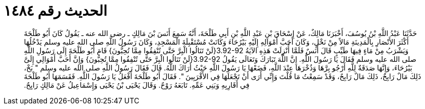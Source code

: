 
= الحديث رقم ١٤٨٤

[quote.hadith]
حَدَّثَنَا عَبْدُ اللَّهِ بْنُ يُوسُفَ، أَخْبَرَنَا مَالِكٌ، عَنْ إِسْحَاقَ بْنِ عَبْدِ اللَّهِ بْنِ أَبِي طَلْحَةَ، أَنَّهُ سَمِعَ أَنَسَ بْنَ مَالِكٍ ـ رضى الله عنه ـ يَقُولُ كَانَ أَبُو طَلْحَةَ أَكْثَرَ الأَنْصَارِ بِالْمَدِينَةِ مَالاً مِنْ نَخْلٍ، وَكَانَ أَحَبَّ أَمْوَالِهِ إِلَيْهِ بَيْرُحَاءَ وَكَانَتْ مُسْتَقْبِلَةَ الْمَسْجِدِ، وَكَانَ رَسُولُ اللَّهِ صلى الله عليه وسلم يَدْخُلُهَا وَيَشْرَبُ مِنْ مَاءٍ فِيهَا طَيِّبٍ قَالَ أَنَسٌ فَلَمَّا أُنْزِلَتْ هَذِهِ الآيَةُ ‏3.92-92{‏لَنْ تَنَالُوا الْبِرَّ حَتَّى تُنْفِقُوا مِمَّا تُحِبُّونَ‏}‏ قَامَ أَبُو طَلْحَةَ إِلَى رَسُولِ اللَّهِ صلى الله عليه وسلم فَقَالَ يَا رَسُولَ اللَّهِ‏.‏ إِنَّ اللَّهَ تَبَارَكَ وَتَعَالَى يَقُولُ ‏3.92-92{‏لَنْ تَنَالُوا الْبِرَّ حَتَّى تُنْفِقُوا مِمَّا تُحِبُّونَ‏}‏ وَإِنَّ أَحَبَّ أَمْوَالِي إِلَىَّ بَيْرُحَاءَ، وَإِنَّهَا صَدَقَةٌ لِلَّهِ أَرْجُو بِرَّهَا وَذُخْرَهَا عِنْدَ اللَّهِ، فَضَعْهَا يَا رَسُولَ اللَّهِ حَيْثُ أَرَاكَ اللَّهُ‏.‏ قَالَ فَقَالَ رَسُولُ اللَّهِ صلى الله عليه وسلم ‏"‏ بَخْ، ذَلِكَ مَالٌ رَابِحٌ، ذَلِكَ مَالٌ رَابِحٌ، وَقَدْ سَمِعْتُ مَا قُلْتَ وَإِنِّي أَرَى أَنْ تَجْعَلَهَا فِي الأَقْرَبِينَ ‏"‏‏.‏ فَقَالَ أَبُو طَلْحَةَ أَفْعَلُ يَا رَسُولَ اللَّهِ‏.‏ فَقَسَمَهَا أَبُو طَلْحَةَ فِي أَقَارِبِهِ وَبَنِي عَمِّهِ‏.‏ تَابَعَهُ رَوْحٌ‏.‏ وَقَالَ يَحْيَى بْنُ يَحْيَى وَإِسْمَاعِيلُ عَنْ مَالِكٍ رَايِحٌ‏.‏